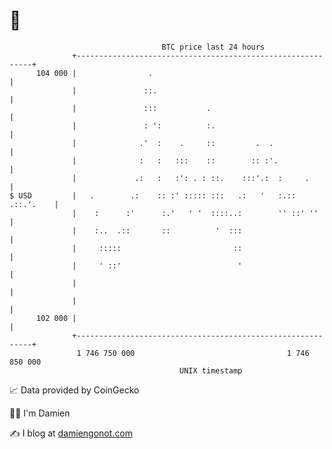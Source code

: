 * 👋

#+begin_example
                                     BTC price last 24 hours                    
                 +------------------------------------------------------------+ 
         104 000 |                .                                           | 
                 |               ::.                                          | 
                 |               :::           .                              | 
                 |               : ':          :.                             | 
                 |              .'  :    .     ::         .  .                | 
                 |              :   :   :::    ::        :: :'.               | 
                 |             .:   :   :': . : ::.    :::'.:  :     .        | 
   $ USD         |   .        .:    :: :' ::::: :::   .:   '   :.:: .::.'.    | 
                 |    :      :'      :.'   ' '  ::::..:        '' ::' ''      | 
                 |    :..  .::       ::          '  :::                       | 
                 |     :::::                         ::                       | 
                 |     ' ::'                          '                       | 
                 |                                                            | 
                 |                                                            | 
         102 000 |                                                            | 
                 +------------------------------------------------------------+ 
                  1 746 750 000                                  1 746 850 000  
                                         UNIX timestamp                         
#+end_example
📈 Data provided by CoinGecko

🧑‍💻 I'm Damien

✍️ I blog at [[https://www.damiengonot.com][damiengonot.com]]
